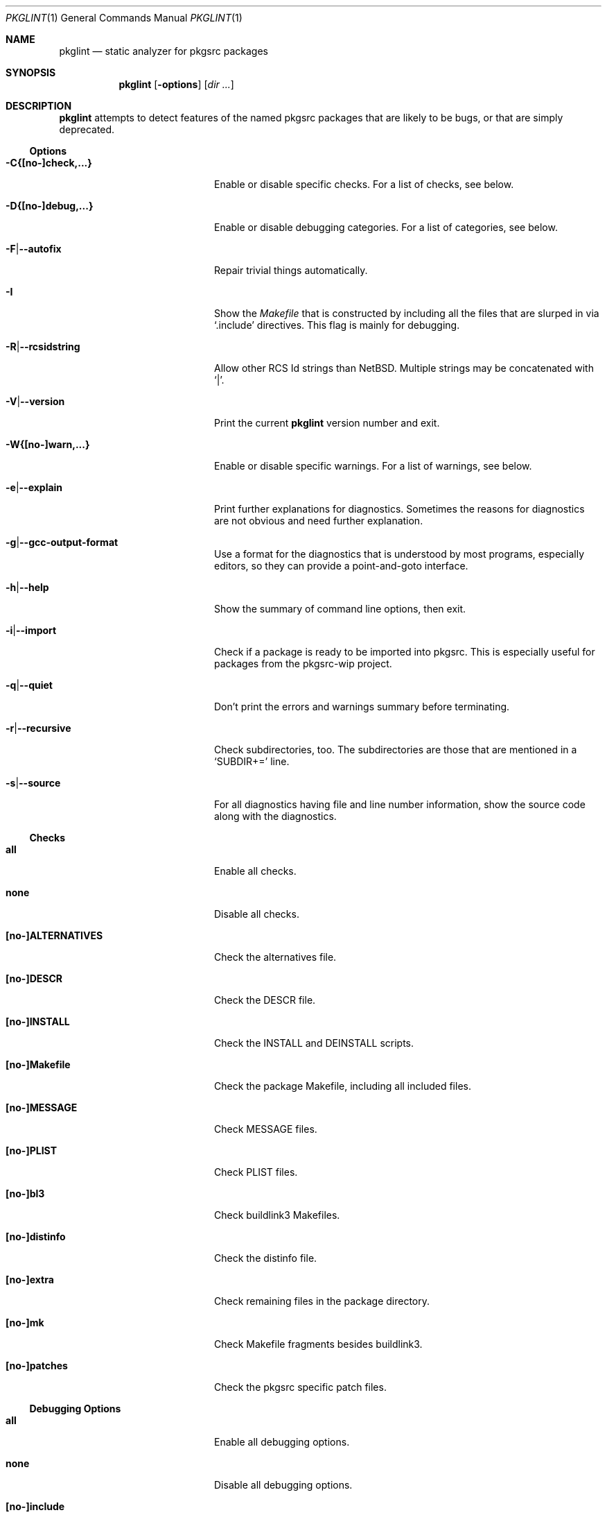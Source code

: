 .\"	$NetBSD: pkglint.1,v 1.47 2012/07/14 20:33:27 wiz Exp $
.\"	From FreeBSD: portlint.1,v 1.8 1997/11/25 14:53:14 itojun Exp
.\"
.\" Copyright (c) 1997 by Jun-ichiro Itoh <itojun@itojun.org>.
.\" All Rights Reserved.  Absolutely no warranty.
.\"
.\" Roland Illig <roland.illig@gmx.de>, 2004, 2005.
.\" Thomas Klausner <wiz@NetBSD.org>, 2012.
.\"
.Dd July 14, 2012
.Dt PKGLINT 1
.Os
.Sh NAME
.Nm pkglint
.Nd static analyzer for pkgsrc packages
.Sh SYNOPSIS
.Nm pkglint
.Op Fl options
.Op Ar dir ...
.Sh DESCRIPTION
.Nm
attempts to detect features of the named pkgsrc packages that are likely
to be bugs, or that are simply deprecated.
.Pp
.\" =======================================================================
.Ss Options
.Bl -tag -width 18n
.It Fl C{[no-]check,...}
Enable or disable specific checks.
For a list of checks, see below.
.It Fl D{[no-]debug,...}
Enable or disable debugging categories.
For a list of categories, see below.
.It Fl F Ns | Ns Fl -autofix
Repair trivial things automatically.
.It Fl I
Show the
.Pa Makefile
that is constructed by including all the files that
are slurped in via
.Ql .include
directives.
This flag is mainly for debugging.
.It Fl R Ns | Ns Fl -rcsidstring
Allow other RCS Id strings than NetBSD.
Multiple strings may be concatenated with
.Ql | .
.It Fl V Ns | Ns Fl -version
Print the current
.Nm
version number and exit.
.It Fl W{[no-]warn,...}
Enable or disable specific warnings.
For a list of warnings, see below.
.It Fl e Ns | Ns Fl -explain
Print further explanations for diagnostics.
Sometimes the reasons for diagnostics are not obvious and need further
explanation.
.It Fl g Ns | Ns Fl -gcc-output-format
Use a format for the diagnostics that is understood by most programs,
especially editors, so they can provide a point-and-goto interface.
.It Fl h Ns | Ns Fl -help
Show the summary of command line options, then exit.
.It Fl i Ns | Ns Fl -import
Check if a package is ready to be imported into pkgsrc.
This is especially useful for packages from the pkgsrc-wip project.
.It Fl q Ns | Ns Fl -quiet
Don't print the errors and warnings summary before terminating.
.It Fl r Ns | Ns Fl -recursive
Check subdirectories, too.
The subdirectories are those that are mentioned in a
.Ql SUBDIR+=
line.
.It Fl s Ns | Ns Fl -source
For all diagnostics having file and line number information, show the
source code along with the diagnostics.
.El
.\" =======================================================================
.Ss Checks
.Bl -tag -width 18n
.It Cm all
Enable all checks.
.It Cm none
Disable all checks.
.It Cm [no-]ALTERNATIVES
Check the alternatives file.
.It Cm [no-]DESCR
Check the DESCR file.
.It Cm [no-]INSTALL
Check the INSTALL and DEINSTALL scripts.
.It Cm [no-]Makefile
Check the package Makefile, including all included files.
.It Cm [no-]MESSAGE
Check MESSAGE files.
.It Cm [no-]PLIST
Check PLIST files.
.It Cm [no-]bl3
Check buildlink3 Makefiles.
.It Cm [no-]distinfo
Check the distinfo file.
.It Cm [no-]extra
Check remaining files in the package directory.
.It Cm [no-]mk
Check Makefile fragments besides buildlink3.
.It Cm [no-]patches
Check the pkgsrc specific patch files.
.El
.\" =======================================================================
.Ss Debugging Options
.Bl -tag -width 18n
.It Cm all
Enable all debugging options.
.It Cm none
Disable all debugging options.
.It Cm [no-]include
Show the pathnames of the included Makefiles.
.It Cm [no-]misc
Some debugging stuff that hasn't made it into its own category.
.It Cm [no-]patches
Print the states of the patch file parser.
.It Cm [no-]quoting
Additional information about why variables should be quoted or not.
.It Cm [no-]shell
Parser information from the shell word and the shell command parsers.
.It Cm [no-]tools
Additional information about the tools from the tools framework.
.It Cm [no-]trace
Print the names of subroutines and their arguments as they are entered.
.It Cm [no-]unchecked
Show the things that pkglint cannot currently check.
These are mostly due to unresolved make variables.
.It Cm [no-]unused
Show which variables are detected as used, and so will not generate an
.Dq unused variable
warning.
.It Cm [no-]vartypes
Additional information about the variable types.
.It Cm [no-]varuse
Information about the contexts in which variables are used.
.El
.\" =======================================================================
.Ss Warnings
.Bl -tag -width 18n
.It Cm all
Enable all warnings.
.It Cm none
Disable all warnings.
.It Cm [no-]absname
Warn if a file contains an absolute pathname.
.It Cm [no-]directcmd
Warn if a system command name is used instead of a variable (e.g. sed
instead of ${SED}).
.It Cm [no-]extra
Emit some additional warnings that are not enabled by default,
for whatever reason.
.It Cm [no-]order
Warn if Makefile variables are not in the preferred order.
.It Cm [no-]perm
Warn if a variable is used or defined outside its specified scope.
The available permissions are:
.Bl -tag -width 3n -compact
.It append
append something using +=
.It default
set a default value using ?=
.It preprocess
use a variable during preprocessing
.It runtime
use a variable at runtime
.It set
set a variable using :=, =, !=
.It unknown
permissions for this variable currently not known
.El
A
.Sq \&?
means that it is not yet clear which permissions are allowed and which aren't.
.It Cm [no-]plist-depr
Warn if deprecated pathnames are used in
.Pa PLIST
files.
This warning is disabled by default.
.It Cm [no-]plist-sort
Warn if items of a PLIST file are not sorted alphabetically.
This warning is disabled by default.
.It Cm [no-]quoting
Warn for possibly invalid quoting of make variables in shell programs
and shell variables themselves.
.It Cm [no-]space
Emit notes for inconsistent use of white-space.
.It Cm [no-]style
Warn for stylistic issues that don't affect the build process.
.It Cm [no-]types
Warn for some
.Pa Makefile
variables if their assigned values do not match
their type.
.It Cm [no-]varorder
Warn if the variables in a package
.Pa Makefile Ns
s are not ordered in the way it is described the pkgsrc guide.
.El
.\" =======================================================================
.Ss Other arguments
.Bl -tag -width 18n -offset indent
.It Ar dir ...
The pkgsrc directories to be checked.
If omitted, the current directory is checked.
.El
.Sh FILES
.Bl -tag -width pkgsrc/mk/* -compact
.It Pa pkgsrc/mk/*
Files from the pkgsrc infrastructure.
.El
.Sh EXAMPLES
.Bl -tag -width Fl
.It Ic pkglint \-Cnone,patches \&.
Checks the patches of the package in the current directory.
.It Ic pkglint \-Wall /usr/pkgsrc/devel
Checks the category Makefile and reports any warnings it can find.
.It Ic pkglint -r \-R 'NetBSD|Id' /usr/pkgsrc
Check the whole pkgsrc tree while allowing
.Ql NetBSD
or
.Ql Id
as the RCS Id.
.El
.Sh DIAGNOSTICS
Diagnostics are written to the standard output.
.Bl -tag -width "WARN: foobaa"
.It ERROR: ...
Errors should be fixed before a package is committed to pkgsrc.
.It WARN: ...
Warnings generally should be fixed, but they are not as critical as
errors.
.El
.Sh AUTHORS
.An Roland Illig Aq rillig@NetBSD.org
.Sh BUGS
Many more checks could be added.
.Pp
If you don't understand the messages, feel free to ask on the
.Aq tech-pkg@NetBSD.org
mailing list.
